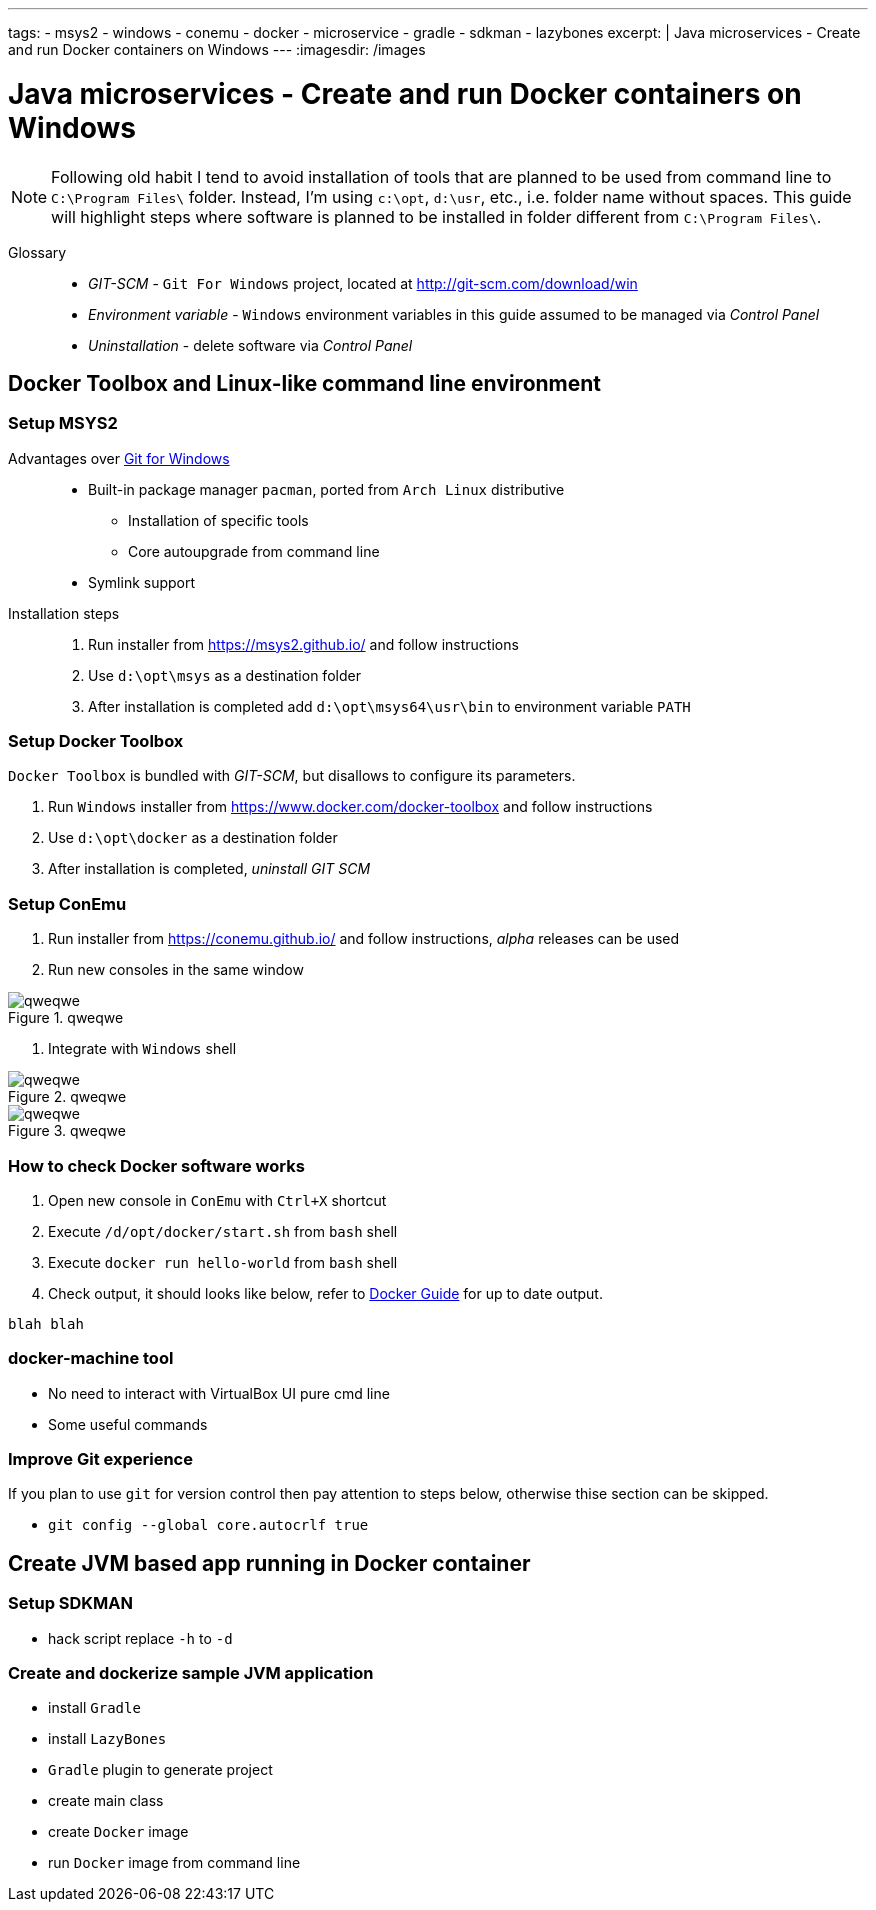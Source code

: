 ---
tags:
- msys2
- windows
- conemu
- docker
- microservice
- gradle
- sdkman
- lazybones
excerpt: |
  Java microservices - Create and run Docker containers on Windows
---
:imagesdir: /images

= Java microservices - Create and run Docker containers on Windows

[NOTE]
====
Following old habit I tend to avoid installation of tools that are planned to be used from command line to `C:\Program Files\` folder.
Instead, I'm using `c:\opt`, `d:\usr`, etc., i.e. folder name without spaces.
This guide will highlight steps where software is planned to be installed in folder different from `C:\Program Files\`. 
====

Glossary::

* _GIT-SCM_ - `Git For Windows` project, located at http://git-scm.com/download/win
* _Environment variable_ - `Windows` environment variables in this guide assumed to be managed via _Control Panel_
* _Uninstallation_ - delete software via _Control Panel_

== Docker Toolbox and Linux-like command line environment

=== Setup MSYS2

Advantages over http://git-scm.com/[Git for Windows^]::
* Built-in package manager `pacman`, ported from `Arch Linux` distributive
** Installation of specific tools
** Core autoupgrade from command line
* Symlink support

Installation steps::
. Run installer from https://msys2.github.io/ and follow instructions
. Use `d:\opt\msys` as a destination folder
. After installation is completed add `d:\opt\msys64\usr\bin` to environment variable `PATH` 

=== Setup Docker Toolbox

`Docker Toolbox` is bundled with _GIT-SCM_, but disallows to configure its parameters.
////
* no way to unselect 
* no way to choose folder
* doesn't add to PATH
////
. Run `Windows` installer from https://www.docker.com/docker-toolbox and follow instructions
. Use `d:\opt\docker` as a destination folder
. After installation is completed, _uninstall GIT SCM_

=== Setup ConEmu

. Run installer from https://conemu.github.io/ and follow instructions, 
_alpha_ releases can be used

. Run new consoles in the same window

.qweqwe
image::/images/1.png[qweqwe]
. Integrate with `Windows` shell

.qweqwe
image::1.png[qweqwe]

.qweqwe
image::/images/2.png[qweqwe]

=== How to check Docker software works

. Open new console in `ConEmu` with `Ctrl+X` shortcut
. Execute `/d/opt/docker/start.sh` from `bash` shell
. Execute `docker run hello-world` from `bash` shell
. Check output, it should looks like below, refer to http://docs.docker.com/windows/step_one/[Docker Guide^] for up to date output.

----
blah blah
----

=== docker-machine tool

* No need to interact with VirtualBox UI pure cmd line 
* Some useful commands

=== Improve Git experience

If you plan to use `git` for version control then pay attention to steps below, otherwise thise section can be skipped.

* `git config --global core.autocrlf true`
//* cache passwords - old version

== Create JVM based app running in Docker container

=== Setup SDKMAN

* hack script replace `-h` to `-d`

=== Create and dockerize sample JVM application

* install `Gradle`
* install `LazyBones`
* `Gradle` plugin to generate project
* create main class
* create `Docker` image
* run `Docker` image from command line
